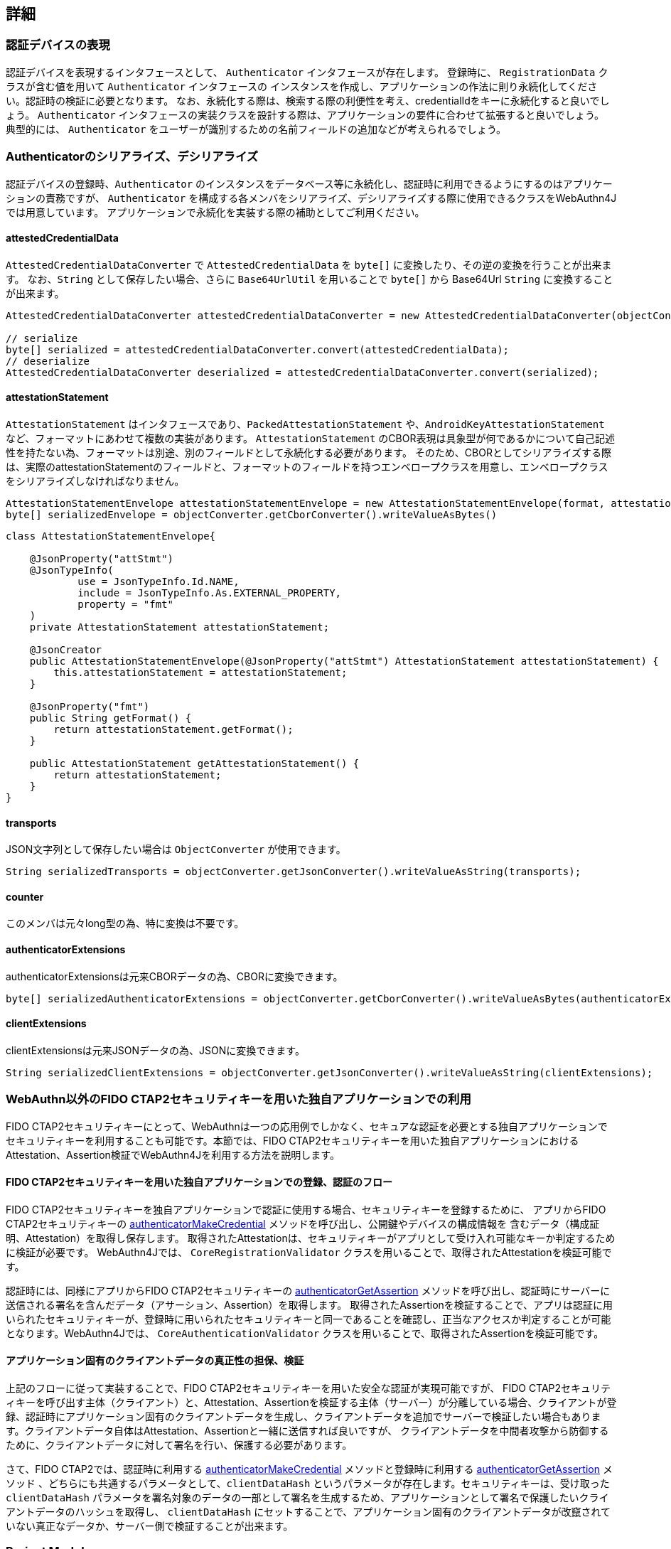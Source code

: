 

== 詳細

=== 認証デバイスの表現

認証デバイスを表現するインタフェースとして、 `Authenticator` インタフェースが存在します。
登録時に、 `RegistrationData` クラスが含む値を用いて `Authenticator` インタフェースの
インスタンスを作成し、アプリケーションの作法に則り永続化してください。認証時の検証に必要となります。
なお、永続化する際は、検索する際の利便性を考え、credentialIdをキーに永続化すると良いでしょう。
`Authenticator` インタフェースの実装クラスを設計する際は、アプリケーションの要件に合わせて拡張すると良いでしょう。
典型的には、 `Authenticator` をユーザーが識別するための名前フィールドの追加などが考えられるでしょう。

=== Authenticatorのシリアライズ、デシリアライズ

認証デバイスの登録時、`Authenticator` のインスタンスをデータベース等に永続化し、認証時に利用できるようにするのはアプリケーションの責務ですが、
`Authenticator` を構成する各メンバをシリアライズ、デシリアライズする際に使用できるクラスをWebAuthn4Jでは用意しています。
アプリケーションで永続化を実装する際の補助としてご利用ください。

==== attestedCredentialData

`AttestedCredentialDataConverter` で `AttestedCredentialData` を `byte[]` に変換したり、その逆の変換を行うことが出来ます。
なお、`String` として保存したい場合、さらに `Base64UrlUtil` を用いることで `byte[]` から Base64Url `String` に変換することが出来ます。

[source,java]
----
AttestedCredentialDataConverter attestedCredentialDataConverter = new AttestedCredentialDataConverter(objectConverter);

// serialize
byte[] serialized = attestedCredentialDataConverter.convert(attestedCredentialData);
// deserialize
AttestedCredentialDataConverter deserialized = attestedCredentialDataConverter.convert(serialized);
----

==== attestationStatement

`AttestationStatement` はインタフェースであり、`PackedAttestationStatement` や、`AndroidKeyAttestationStatement` など、フォーマットにあわせて複数の実装があります。
`AttestationStatement` のCBOR表現は具象型が何であるかについて自己記述性を持たない為、フォーマットは別途、別のフィールドとして永続化する必要があります。
そのため、CBORとしてシリアライズする際は、実際のattestationStatementのフィールドと、フォーマットのフィールドを持つエンベロープクラスを用意し、エンベロープクラスをシリアライズしなければなりません。

[source,java]
----
AttestationStatementEnvelope attestationStatementEnvelope = new AttestationStatementEnvelope(format, attestationStatement);
byte[] serializedEnvelope = objectConverter.getCborConverter().writeValueAsBytes()
----

[source,java]
----
class AttestationStatementEnvelope{

    @JsonProperty("attStmt")
    @JsonTypeInfo(
            use = JsonTypeInfo.Id.NAME,
            include = JsonTypeInfo.As.EXTERNAL_PROPERTY,
            property = "fmt"
    )
    private AttestationStatement attestationStatement;

    @JsonCreator
    public AttestationStatementEnvelope(@JsonProperty("attStmt") AttestationStatement attestationStatement) {
        this.attestationStatement = attestationStatement;
    }

    @JsonProperty("fmt")
    public String getFormat() {
        return attestationStatement.getFormat();
    }

    public AttestationStatement getAttestationStatement() {
        return attestationStatement;
    }
}
----

==== transports

JSON文字列として保存したい場合は `ObjectConverter` が使用できます。

[source,java]
----
String serializedTransports = objectConverter.getJsonConverter().writeValueAsString(transports);
----

==== counter

このメンバは元々long型の為、特に変換は不要です。

==== authenticatorExtensions

authenticatorExtensionsは元来CBORデータの為、CBORに変換できます。

[source,java]
----
byte[] serializedAuthenticatorExtensions = objectConverter.getCborConverter().writeValueAsBytes(authenticatorExtensions);
----

==== clientExtensions

clientExtensionsは元来JSONデータの為、JSONに変換できます。

[source,java]
----
String serializedClientExtensions = objectConverter.getJsonConverter().writeValueAsString(clientExtensions);
----

=== WebAuthn以外のFIDO CTAP2セキュリティキーを用いた独自アプリケーションでの利用

FIDO CTAP2セキュリティキーにとって、WebAuthnは一つの応用例でしかなく、セキュアな認証を必要とする独自アプリケーションで
セキュリティキーを利用することも可能です。本節では、FIDO CTAP2セキュリティキーを用いた独自アプリケーションにおけるAttestation、Assertion検証でWebAuthn4Jを利用する方法を説明します。

==== FIDO CTAP2セキュリティキーを用いた独自アプリケーションでの登録、認証のフロー

FIDO CTAP2セキュリティキーを独自アプリケーションで認証に使用する場合、セキュリティキーを登録するために、
アプリからFIDO CTAP2セキュリティキーの https://fidoalliance.org/specs/fido2/fido-client-to-authenticator-protocol-v2.1-rd-20191217.html#authenticatorMakeCredential[authenticatorMakeCredential] メソッドを呼び出し、公開鍵やデバイスの構成情報を 含むデータ（構成証明、Attestation）を取得し保存します。
取得されたAttestationは、セキュリティキーがアプリとして受け入れ可能なキーか判定するために検証が必要です。
WebAuthn4Jでは、 `CoreRegistrationValidator` クラスを用いることで、取得されたAttestationを検証可能です。

認証時には、同様にアプリからFIDO CTAP2セキュリティキーの https://fidoalliance.org/specs/fido2/fido-client-to-authenticator-protocol-v2.1-rd-20191217.html#authenticatorGetAssertion[authenticatorGetAssertion] メソッドを呼び出し、認証時にサーバーに送信される署名を含んだデータ（アサーション、Assertion）を取得します。
取得されたAssertionを検証することで、アプリは認証に用いられたセキュリティキーが、登録時に用いられたセキュリティキーと同一であることを確認し、正当なアクセスか判定することが可能となります。WebAuthn4Jでは、 `CoreAuthenticationValidator` クラスを用いることで、取得されたAssertionを検証可能です。

==== アプリケーション固有のクライアントデータの真正性の担保、検証

上記のフローに従って実装することで、FIDO CTAP2セキュリティキーを用いた安全な認証が実現可能ですが、
FIDO CTAP2セキュリティキーを呼び出す主体（クライアント）と、Attestation、Assertionを検証する主体（サーバー）が分離している場合、クライアントが登録、認証時にアプリケーション固有のクライアントデータを生成し、クライアントデータを追加でサーバーで検証したい場合もあります。クライアントデータ自体はAttestation、Assertionと一緒に送信すれば良いですが、
クライアントデータを中間者攻撃から防御するために、クライアントデータに対して署名を行い、保護する必要があります。

さて、FIDO CTAP2では、認証時に利用する https://fidoalliance.org/specs/fido2/fido-client-to-authenticator-protocol-v2.1-rd-20191217.html#authenticatorMakeCredential[authenticatorMakeCredential] メソッドと登録時に利用する https://fidoalliance.org/specs/fido2/fido-client-to-authenticator-protocol-v2.1-rd-20191217.html#authenticatorGetAssertion[authenticatorGetAssertion] メソッド 、どちらにも共通するパラメータとして、`clientDataHash` というパラメータが存在します。セキュリティキーは、受け取った `clientDataHash` パラメータを署名対象のデータの一部として署名を生成するため、アプリケーションとして署名で保護したいクライアントデータのハッシュを取得し、
`clientDataHash` にセットすることで、アプリケーション固有のクライアントデータが改竄されていない真正なデータか、サーバー側で検証することが出来ます。

=== Project Modules

WebAuthn4Jは、以下の4つのModuleから構成されます。

==== Core webauthn4j-core.jar

Attestation/Assertionの検証に関わるコア機能を提供します。

==== Metadata webauthn4j-metadata.jar

FIDO Metadata Serviceを用いたTrustAnchorの解決など、追加的な機能を提供します。
依拠しているFIDO Metadata Statements仕様がドラフトの為、実験的な提供です。
含まれているクラスは、Publicであっても、セマンティックバージョニングに従わずに破壊的変更が入る場合があります。

==== Test webauthn4j-test.jar

WebAuthn4Jのテストを行うための内部ライブラリです。含まれているクラスは、Publicであっても、セマンティックバージョニングに従わずに
破壊的変更が入る場合があります。

==== Util webauthn4j-util.jar

WebAuthn4Jライブラリで使用されるユーティリティクラスをまとめたライブラリです。

=== カスタムなデータ変換ロジックの実装

WebAuthn4Jでは、JSONやCBORのシリアライズ、デシリアライズ処理にJacksonライブラリを使用しています。
Client ExtensionやAuthenticator Extensionのデータ変換でカスタムな変換を行いたい場合、WebAuthn4Jが内部で使用している
Jacksonの `ObjectMapper` にカスタムなシリアライザ、デシリアライザを登録することで実現できます。

==== カスタムなデータ変換ロジックの登録

WebAuthn4Jは、Jacksonの `ObjectMapper` を `ObjectConverter` というクラスでラップして使用しており、
カスタムなシリアライザ、デシリアライザを登録した `ObjectMapper` を `ObjectConverter` インスタンス作成時にコンストラクタから
インジェクトし、その `ObjectConverter` を `WebAuthnManager` のインスタンス作成時にパラメータとして指定してください。

=== カスタムな検証ロジックの実装

WebAuthn4Jでは、カスタムな検証ロジックを実装し、追加することが可能です。
登録時の検証にカスタムロジックを追加する場合は、 `CustomRegistrationValidator` を実装してください。
認証時の検証にカスタムロジックを追加する場合は、 `CustomAuthenticationValidator` を実装してください。

==== カスタム検証ロジックの登録

`CustomRegistrationValidator` と `CustomAuthenticationValidator` の実装は `WebAuthnManager` のコンストラクタの
`customRegistrationValidators` パラメータおよび `customAuthenticationValidators` パラメータを通じて登録することが出来ます。

=== クラス

==== Data transfer Objects

`com.webauthn4j.data` パッケージ配下のクラスはイミュータブルなDTOとして設計されています。

==== Converter, WebAuthnModule

データパッケージ配下のクラスはJacksonによってシリアライズ、デシリアライズ可能なように設計されています。
一部のクラスはカスタムなシリアライザ、デシリアライザが必要であり、 `converter` パッケージ配下に集約されています。
カスタムシリアライザ、デシリアライザは `WebAuthnJSONModule` と `WebAuthnCBORModule` というJacksonのModuleにまとめられています。
WebAuthn4Jは内部で使用するJacksonの `ObjectMapper` に自動で `WebAuthnModule` を適用しますが、`WebAuthnManager` の外部で
WebAuthn4Jのシリアライザ、デシリアライザを使用したい場合は、Jacksonの `ObjectMapper` に `WebAuthnModule` を登録すると
良いでしょう。

==== TrustAnchorsResolver

`TrustAnchorsResolver` インタフェースは `TrustAnchorCertPathTrustworthinessValidator` で構成証明ステートメントの信頼性の
検証を行う際に信頼するルート証明書のセットを探索するために使用されます。

==== TrustAnchorsProvider

`TrustAnchorsProvider` インタフェースは前述の `TrustAnchorsResolver` インタフェースの実装である `TrustAnchorsResolverImpl`
がTrustAnchorの読込処理を委譲する先のインタフェースです。実装としてJava Key StoreファイルからTrustAnchorを読み込む
`KeyStoreFileTrustAnchorsProvider` クラスが提供されている他、Spring Security WebAuthnでは、SpringのResourceから
TrustAnchorを読み込む `CertFileResourcesTrustAnchorProvider` が提供されています。


==== 例外クラス

データの変換に失敗した場合、 `DataConversionException` のサブクラスがスローされます。
データの検証に失敗した場合、 `ValidationException` のサブクラスがスローされます。

=== ログ

WebAuthn4JはSLF4Jをログインタフェースライブラリとして使用します。
Logbackなどログ実装ライブラリを構成し、ログをお好みのスタイルで出力してください。

